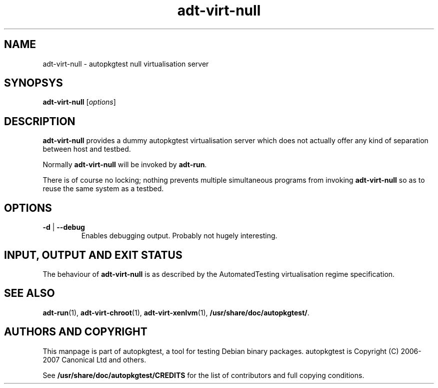 .TH adt\-virt\-null 1 2007 autopkgtest "Linux Programmer's Manual"
.SH NAME
adt\-virt\-null \- autopkgtest null virtualisation server
.SH SYNOPSYS
.B adt\-virt\-null
.RI [ options ]
.br
.SH DESCRIPTION
.B adt\-virt\-null
provides a dummy autopkgtest virtualisation server which does not
actually offer any kind of separation between host and testbed.

Normally
.B adt-virt-null
will be invoked by
.BR adt-run .

There is of course no locking; nothing prevents multiple simultaneous
programs from invoking
.B adt-virt-null
so as to reuse the same system as a testbed.
.SH OPTIONS
.TP
.BR \-d " | " \-\-debug
Enables debugging output.  Probably not hugely interesting.

.SH INPUT, OUTPUT AND EXIT STATUS
The behaviour of
.B adt-virt-null
is as described by the AutomatedTesting virtualisation regime
specification.

.SH SEE ALSO
\fBadt\-run\fR(1),
\fBadt\-virt-chroot\fR(1),
\fBadt\-virt-xenlvm\fR(1),
\fB/usr/share/doc/autopkgtest/\fR.

.SH AUTHORS AND COPYRIGHT
This manpage is part of autopkgtest, a tool for testing Debian binary
packages.  autopkgtest is Copyright (C) 2006-2007 Canonical Ltd and others.

See \fB/usr/share/doc/autopkgtest/CREDITS\fR for the list of
contributors and full copying conditions.
